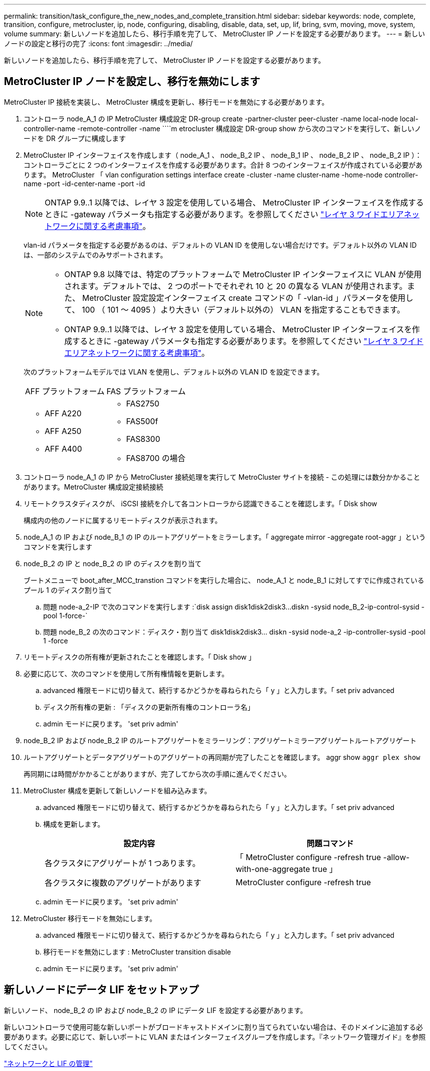 ---
permalink: transition/task_configure_the_new_nodes_and_complete_transition.html 
sidebar: sidebar 
keywords: node, complete, transition, configure, metrocluster, ip, node, configuring, disabling, disable, data, set, up, lif, bring, svm, moving, move, system, volume 
summary: 新しいノードを追加したら、移行手順を完了して、 MetroCluster IP ノードを設定する必要があります。 
---
= 新しいノードの設定と移行の完了
:icons: font
:imagesdir: ../media/


[role="lead"]
新しいノードを追加したら、移行手順を完了して、 MetroCluster IP ノードを設定する必要があります。



== MetroCluster IP ノードを設定し、移行を無効にします

[role="lead"]
MetroCluster IP 接続を実装し、 MetroCluster 構成を更新し、移行モードを無効にする必要があります。

. コントローラ node_A_1 の IP MetroCluster 構成設定 DR-group create -partner-cluster peer-cluster -name local-node local-controller-name -remote-controller -name ````m etrocluster 構成設定 DR-group show から次のコマンドを実行して、新しいノードを DR グループに構成します
. MetroCluster IP インターフェイスを作成します（ node_A_1 、 node_B_2 IP 、 node_B_1 IP 、 node_B_2 IP 、 node_B_2 IP ）：コントローラごとに 2 つのインターフェイスを作成する必要があります。合計 8 つのインターフェイスが作成されている必要があります。 MetroCluster 「 vlan configuration settings interface create -cluster -name cluster-name -home-node controller-name -port -id-center-name -port -id
+

NOTE: ONTAP 9.9..1 以降では、レイヤ 3 設定を使用している場合、 MetroCluster IP インターフェイスを作成するときに -gateway パラメータも指定する必要があります。を参照してください link:../install-ip/concept_considerations_layer_3.html["レイヤ 3 ワイドエリアネットワークに関する考慮事項"]。

+
vlan-id パラメータを指定する必要があるのは、デフォルトの VLAN ID を使用しない場合だけです。デフォルト以外の VLAN ID は、一部のシステムでのみサポートされます。

+
--
[NOTE]
====
** ONTAP 9.8 以降では、特定のプラットフォームで MetroCluster IP インターフェイスに VLAN が使用されます。デフォルトでは、 2 つのポートでそれぞれ 10 と 20 の異なる VLAN が使用されます。また、 MetroCluster 設定設定インターフェイス create コマンドの「 -vlan-id 」パラメータを使用して、 100 （ 101 ～ 4095 ）より大きい（デフォルト以外の） VLAN を指定することもできます。
** ONTAP 9.9..1 以降では、レイヤ 3 設定を使用している場合、 MetroCluster IP インターフェイスを作成するときに -gateway パラメータも指定する必要があります。を参照してください link:../install-ip/concept_considerations_layer_3.html["レイヤ 3 ワイドエリアネットワークに関する考慮事項"]。


====
--
+
次のプラットフォームモデルでは VLAN を使用し、デフォルト以外の VLAN ID を設定できます。

+
|===


| AFF プラットフォーム | FAS プラットフォーム 


 a| 
** AFF A220
** AFF A250
** AFF A400

 a| 
** FAS2750
** FAS500f
** FAS8300
** FAS8700 の場合


|===


. コントローラ node_A_1 の IP から MetroCluster 接続処理を実行して MetroCluster サイトを接続 - この処理には数分かかることがあります。MetroCluster 構成設定接続接続
. リモートクラスタディスクが、 iSCSI 接続を介して各コントローラから認識できることを確認します。「 Disk show
+
構成内の他のノードに属するリモートディスクが表示されます。

. node_A_1 の IP および node_B_1 の IP のルートアグリゲートをミラーします。「 aggregate mirror -aggregate root-aggr 」というコマンドを実行します
. node_B_2 の IP と node_B_2 の IP のディスクを割り当て
+
ブートメニューで boot_after_MCC_transtion コマンドを実行した場合に、 node_A_1 と node_B_1 に対してすでに作成されているプール 1 のディスク割り当て

+
.. 問題 node-a_2-IP で次のコマンドを実行します :`+disk assign disk1disk2disk3...diskn -sysid node_B_2-ip-control-sysid -pool 1-force-+`
.. 問題 node_B_2 の次のコマンド：ディスク・割り当て disk1disk2disk3... diskn -sysid node-a_2 -ip-controller-sysid -pool 1 -force +


. リモートディスクの所有権が更新されたことを確認します。「 Disk show 」
. 必要に応じて、次のコマンドを使用して所有権情報を更新します。
+
.. advanced 権限モードに切り替えて、続行するかどうかを尋ねられたら「 y 」と入力します。「 set priv advanced
.. ディスク所有権の更新 : 「ディスクの更新所有権のコントローラ名」
.. admin モードに戻ります。 'set priv admin'


. node_B_2 IP および node_B_2 IP のルートアグリゲートをミラーリング：アグリゲートミラーアグリゲートルートアグリゲート
. ルートアグリゲートとデータアグリゲートのアグリゲートの再同期が完了したことを確認します。 aggr show `aggr plex show`
+
再同期には時間がかかることがありますが、完了してから次の手順に進んでください。

. MetroCluster 構成を更新して新しいノードを組み込みます。
+
.. advanced 権限モードに切り替えて、続行するかどうかを尋ねられたら「 y 」と入力します。「 set priv advanced
.. 構成を更新します。
+
|===
| 設定内容 | 問題コマンド 


 a| 
各クラスタにアグリゲートが 1 つあります。
 a| 
「 MetroCluster configure -refresh true -allow-with-one-aggregate true 」



 a| 
各クラスタに複数のアグリゲートがあります
 a| 
MetroCluster configure -refresh true

|===
.. admin モードに戻ります。 'set priv admin'


. MetroCluster 移行モードを無効にします。
+
.. advanced 権限モードに切り替えて、続行するかどうかを尋ねられたら「 y 」と入力します。「 set priv advanced
.. 移行モードを無効にします : MetroCluster transition disable
.. admin モードに戻ります。 'set priv admin'






== 新しいノードにデータ LIF をセットアップ

[role="lead"]
新しいノード、 node_B_2 の IP および node_B_2 の IP にデータ LIF を設定する必要があります。

新しいコントローラで使用可能な新しいポートがブロードキャストドメインに割り当てられていない場合は、そのドメインに追加する必要があります。必要に応じて、新しいポートに VLAN またはインターフェイスグループを作成します。『ネットワーク管理ガイド』を参照してください。

https://docs.netapp.com/ontap-9/topic/com.netapp.doc.dot-cm-nmg/home.html["ネットワークと LIF の管理"]

. 次のコマンドを実行して、現在のポート使用状況およびブロードキャストドメインを確認します。「 network port show 」「 network port broadcast-domain show 」
. 必要に応じて、ブロードキャストドメインと VLAN にポートを追加します。
+
.. IP スペースを表示します。「 network ipspace show 」
.. IP スペースを作成し、必要に応じてデータポートを割り当てます。
+
http://docs.netapp.com/ontap-9/topic/com.netapp.doc.dot-cm-nmg/GUID-69120CF0-F188-434F-913E-33ACB8751A5D.html["IPspace の設定（クラスタ管理者のみ）"]

.. ブロードキャストドメインを表示します。「 network port broadcast-domain show 」
.. 必要に応じて、ブロードキャストドメインにデータポートを追加します。
+
https://docs.netapp.com/ontap-9/topic/com.netapp.doc.dot-cm-nmg/GUID-003BDFCD-58A3-46C9-BF0C-BA1D1D1475F9.html["ブロードキャストドメインのポートの追加と削除"]

.. 必要に応じて、 VLAN とインターフェイスグループを再作成します。
+
VLAN およびインターフェイスグループのメンバーシップは、古いノードと異なる場合があります。

+
https://docs.netapp.com/ontap-9/topic/com.netapp.doc.dot-cm-nmg/GUID-8929FCE2-5888-4051-B8C0-E27CAF3F2A63.html["VLAN を作成する"]

+
https://docs.netapp.com/ontap-9/topic/com.netapp.doc.dot-cm-nmg/GUID-DBC9DEE2-EAB7-430A-A773-4E3420EE2AA1.html["物理ポートを組み合わせたインターフェイスグループの作成"]



. 必要に応じて、 MetroCluster IP ノード（ -mc を備えた SVM を含む）の適切なノードとポートで LIF がホストされていることを確認します。
+
で収集した情報を参照してください xref:task_connect_the_mcc_ip_controller_modules_2n_mcc_transition_supertask.adoc[ネットワーク設定を作成しています]。

+
.. 次のコマンドを実行して、 LIF のホームポートを確認します。「 network interface show field home-port
.. 必要に応じて、 LIF の設定を変更します。 vserver config override-command "network interface modify -vserver vserver_name -home-port active_port_after_upgrade -lif lif_name -home-node new_node_name ""
.. LIF をそれぞれのホームポートにリバートします。「 network interface revert * -vserver vserver_name






== SVM を起動する

[role="lead"]
LIF の設定が変更されたため、新しいノードで SVM を再起動する必要があります。

. MetroCluster vserver show で SVM の状態を確認します
. 「 vserver start -vserver svm_name -force true 」というサフィックスがない cluster_A の SVM を再起動します
. パートナークラスタで上記の手順を繰り返します。
. すべての SVM が「 MetroCluster vserver show 」の状態であることを確認します
. すべてのデータ LIF がオンラインであることを確認します。「 network interface show 」




== 新しいノードへのシステムボリュームの移動

[role="lead"]
耐障害性を高めるには、システムボリュームを controller_A_1 から IP コントローラ node_A_1 に、さらに node_B_1 から node_B_2 の IP に移動する必要があります。システムボリュームのデスティネーションノードにミラーされたアグリゲートを作成する必要があります。

システムボリュームの名前の形式は MDV_CRS_*_A または MDV_CRS_*_B です_A と _B は、このセクション全体で使用される site_A と site_B の参照とは関係がありません。たとえば、 MDV_CRS_*_A は site_A と関連付けられていません

. 必要に応じて、コントローラ node_A_1 の IP および node_B_2 の IP に少なくとも 3 本のプール 0 と 3 本のプール 1 ディスクを割り当てます。
. ディスクの自動割り当てを有効にします。
. site_A から次の手順を実行して、 _B システムボリュームを node_A_1 の IP から node_B_2 の IP に移動します
+
.. システムボリュームを格納するためのミラーアグリゲートを controller_A_2 の IP に作成します。 aggr create -aggregate new_node_a_2 -ip_aggr -diskcount 10 -mirror true -node nodename _node_a_2 -ip `aggr show
+
ミラーされたアグリゲートには、 5 つのプール 0 と 5 つのプール 1 スペアディスクが必要です。これらのディスクはコントローラ node_A_1 のコントローラ node_A_1 の IP で所有されます。

+
ディスクが不足している場合は、 advanced オプションの「 -force-small-aggregate true 」を使用して、プール 0 とプール 1 のディスクを 3 本に制限できます。

.. 管理 SVM に関連付けられているシステムボリュームの一覧を表示します。 vserver show `volume show -vserver admin -vserver-name
+
site_A が所有するアグリゲートに含まれているボリュームを特定しますsite_B のシステムボリュームも表示されます。



. site_A 用の MDV_CRS_*_B システムボリュームを、コントローラ node_A_1 で作成されたミラーアグリゲートに移動します
+
.. デスティネーションアグリゲートが存在するかどうかを確認します。 'volume move target-aggr show -vserver admin -vserver-name -volume system_vMDV_B'
+
node_A_1 に作成されたアグリゲートが表示されます。

.. ボリュームを、新たに作成した node_A_1 のアグリゲート、「 Set advanced 」の「 volume move start -vserver admin -vserver -vserver -volume system_volMDV_B -destination -aggregate new_node_A_1 -ip_aggr-cutover-window 40 」に移動します
.. 移動操作のステータスを確認します。 'volume move show -vserver admin -vserver-name -volume system_vMDV_B'
.. 移動処理が完了したら、 MDV_CRS_*_B システムが、 node_A_1 の新しいアグリゲート「 Set admin 」「 volume show -vserver admin -vserver admin -vserver 」に含まれていることを確認します


. site_B （ node_B_1 - IP と node_B_2 - IP ）で上記の手順を繰り返します。

